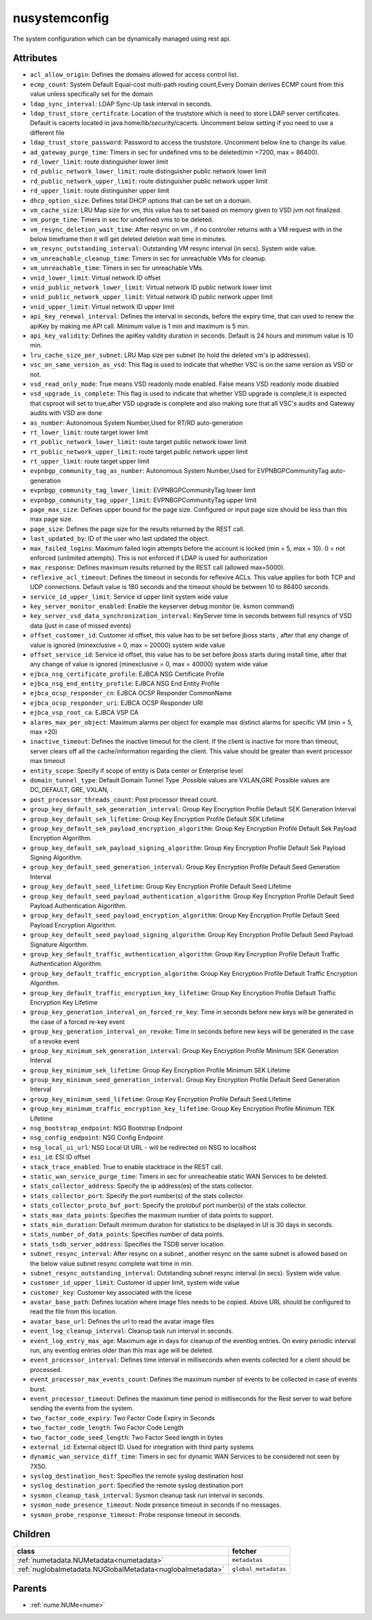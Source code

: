 .. _nusystemconfig:

nusystemconfig
===========================================

.. class:: nusystemconfig.NUSystemConfig(bambou.nurest_object.NUMetaRESTObject,):

The system configuration which can be dynamically managed using rest api.


Attributes
----------


- ``acl_allow_origin``: Defines the domains allowed for access control list.

- ``ecmp_count``: System Default Equal-cost multi-path routing count,Every Domain derives ECMP count from this value unless specifically set for the domain

- ``ldap_sync_interval``: LDAP Sync-Up task interval in seconds.

- ``ldap_trust_store_certifcate``: Location of the truststore which is need to store LDAP server certificates. Default is cacerts located in java.home/lib/security/cacerts. Uncomment below setting if you need to use a different file

- ``ldap_trust_store_password``: Password to access the truststore. Uncomment below line to change its value.

- ``ad_gateway_purge_time``: Timers in sec for undefined vms to be deleted(min =7200, max = 86400).

- ``rd_lower_limit``: route distinguisher lower limit

- ``rd_public_network_lower_limit``: route distinguisher public network lower limit

- ``rd_public_network_upper_limit``: route distinguisher public network upper limit

- ``rd_upper_limit``: route distinguisher upper limit

- ``dhcp_option_size``: Defines total DHCP options that can be set on a domain.

- ``vm_cache_size``: LRU Map size for vm, this value has to set based on memory given to VSD jvm not finalized.

- ``vm_purge_time``: Timers in sec for undefined vms to be deleted.

- ``vm_resync_deletion_wait_time``: After resync on vm , if no controller returns with a VM request with in the below timeframe then it will get deleted deletion wait time in minutes.

- ``vm_resync_outstanding_interval``: Outstanding VM resync interval (in secs). System wide value.

- ``vm_unreachable_cleanup_time``: Timers in sec for unreachable VMs for cleanup.

- ``vm_unreachable_time``: Timers in sec for unreachable VMs.

- ``vnid_lower_limit``: Virtual network ID offset

- ``vnid_public_network_lower_limit``: Virtual network ID public network lower limit

- ``vnid_public_network_upper_limit``: Virtual network ID public network upper limit

- ``vnid_upper_limit``: Virtual network ID upper limit

- ``api_key_renewal_interval``: Defines the interval in seconds, before the expiry time, that can used to renew the apiKey by making me API call. Minimum value is 1 min and maximum is 5 min.

- ``api_key_validity``: Defines the apiKey validity duration in seconds. Default is 24 hours and minimum value is 10 min.

- ``lru_cache_size_per_subnet``: LRU Map size per subnet (to hold the deleted vm's ip addresses).

- ``vsc_on_same_version_as_vsd``: This flag is used to indicate that whether VSC is on the same version as VSD or not.

- ``vsd_read_only_mode``: True means VSD readonly mode enabled. False means VSD readonly mode disabled

- ``vsd_upgrade_is_complete``: This flag is used to indicate that whether VSD upgrade is complete,it is expected that csproot will set to true,after VSD upgrade is complete and also making sure that all VSC's audits and Gateway audits with VSD are done

- ``as_number``:  Autonomous System Number,Used for RT/RD auto-generation

- ``rt_lower_limit``: route target lower limit

- ``rt_public_network_lower_limit``: route target public network lower limit

- ``rt_public_network_upper_limit``: route target public network upper limit

- ``rt_upper_limit``: route target upper limit

- ``evpnbgp_community_tag_as_number``: Autonomous System Number,Used for EVPNBGPCommunityTag auto-generation

- ``evpnbgp_community_tag_lower_limit``: EVPNBGPCommunityTag lower limit

- ``evpnbgp_community_tag_upper_limit``: EVPNBGPCommunityTag upper limit

- ``page_max_size``: Defines upper bound for the page size. Configured or input page size should be less than this max page size.

- ``page_size``: Defines the page size for the results returned by the REST call.

- ``last_updated_by``: ID of the user who last updated the object.

- ``max_failed_logins``: Maximum failed login attempts before the account is locked (min = 5, max = 10). 0 = not enforced (unlimited attempts). This is not enforced if LDAP is used for authorization

- ``max_response``: Defines maximum results returned by the REST call (allowed max=5000).

- ``reflexive_acl_timeout``: Defines the timeout in seconds for reflexive ACLs. This value applies for both TCP and UDP connections. Default value is 180 seconds and the timeout should be between 10 to 86400 seconds.

- ``service_id_upper_limit``: Service id upper limit system wide value

- ``key_server_monitor_enabled``: Enable the keyserver debug monitor (ie. ksmon command)

- ``key_server_vsd_data_synchronization_interval``: KeyServer time in seconds between full resyncs of VSD data (just in case of missed events)

- ``offset_customer_id``: Customer id offset, this value has to be set before jboss starts , after that any change of value is ignored (minexclusive = 0, max = 20000) system wide value

- ``offset_service_id``: Service id offset, this value has to be set before jboss starts during install time, after that any change of value is ignored (minexclusive = 0, max = 40000) system wide value

- ``ejbca_nsg_certificate_profile``: EJBCA NSG Certificate Profile

- ``ejbca_nsg_end_entity_profile``: EJBCA NSG End Entity Profile

- ``ejbca_ocsp_responder_cn``: EJBCA OCSP Responder CommonName

- ``ejbca_ocsp_responder_uri``: EJBCA OCSP Responder URI

- ``ejbca_vsp_root_ca``: EJBCA VSP CA

- ``alarms_max_per_object``: Maximum alarms per object for example max distinct alarms for specific VM (min = 5, max =20)

- ``inactive_timeout``: Defines the inactive timeout for the client. If the client is inactive for more than timeout, server clears off all the cache/information regarding the client. This value should be greater than event processor max timeout

- ``entity_scope``: Specify if scope of entity is Data center or Enterprise level

- ``domain_tunnel_type``: Default Domain Tunnel Type .Possible values are VXLAN,GRE Possible values are DC_DEFAULT, GRE, VXLAN, .

- ``post_processor_threads_count``: Post processor thread count.

- ``group_key_default_sek_generation_interval``: Group Key Encryption Profile Default SEK Generation Interval

- ``group_key_default_sek_lifetime``: Group Key Encryption Profile Default SEK Lifetime

- ``group_key_default_sek_payload_encryption_algorithm``: Group Key Encryption Profile Default Sek Payload Encryption Algorithm.

- ``group_key_default_sek_payload_signing_algorithm``: Group Key Encryption Profile Default Sek Payload Signing Algorithm.

- ``group_key_default_seed_generation_interval``: Group Key Encryption Profile Default Seed Generation Interval

- ``group_key_default_seed_lifetime``: Group Key Encryption Profile Default Seed Lifetime

- ``group_key_default_seed_payload_authentication_algorithm``: Group Key Encryption Profile Default Seed Payload Authentication Algorithm.

- ``group_key_default_seed_payload_encryption_algorithm``: Group Key Encryption Profile Default Seed Payload Encryption Algorithm.

- ``group_key_default_seed_payload_signing_algorithm``: Group Key Encryption Profile Default Seed Payload Signature Algorithm.

- ``group_key_default_traffic_authentication_algorithm``: Group Key Encryption Profile Default Traffic Authentication Algorithm.

- ``group_key_default_traffic_encryption_algorithm``: Group Key Encryption Profile Default Traffic Encryption Algorithm.

- ``group_key_default_traffic_encryption_key_lifetime``: Group Key Encryption Profile Default Traffic Encryption Key Lifetime

- ``group_key_generation_interval_on_forced_re_key``: Time in seconds before new keys will be generated in the case of a forced re-key event

- ``group_key_generation_interval_on_revoke``: Time in seconds before new keys will be generated in the case of a revoke event

- ``group_key_minimum_sek_generation_interval``: Group Key Encryption Profile Minimum SEK Generation Interval

- ``group_key_minimum_sek_lifetime``: Group Key Encryption Profile Minimum SEK Lifetime

- ``group_key_minimum_seed_generation_interval``: Group Key Encryption Profile Default Seed Generation Interval

- ``group_key_minimum_seed_lifetime``: Group Key Encryption Profile Default Seed Lifetime

- ``group_key_minimum_traffic_encryption_key_lifetime``: Group Key Encryption Profile Minimum TEK Lifetime

- ``nsg_bootstrap_endpoint``: NSG Bootstrap Endpoint

- ``nsg_config_endpoint``: NSG Config Endpoint

- ``nsg_local_ui_url``: NSG Local UI URL - will be redirected on NSG to localhost

- ``esi_id``: ESI ID offset

- ``stack_trace_enabled``: True to enable stacktrace in the REST call.

- ``static_wan_service_purge_time``: Timers in sec for unreacheable static WAN Services to be deleted.

- ``stats_collector_address``: Specify the ip address(es) of the stats collector.

- ``stats_collector_port``: Specify the port number(s) of the stats collector.

- ``stats_collector_proto_buf_port``: Specify the protobuf port number(s) of the stats collector.

- ``stats_max_data_points``: Specifies the maximum number of data points to support.

- ``stats_min_duration``: Default minimum duration for statistics to be displayed in UI is 30 days in seconds.

- ``stats_number_of_data_points``: Specifies number of data points.

- ``stats_tsdb_server_address``: Specifies the TSDB server location.

- ``subnet_resync_interval``: After resync on a subnet , another resync on the same subnet is allowed based on the below value subnet resync complete wait time in min.

- ``subnet_resync_outstanding_interval``: Outstanding subnet resync interval (in secs). System wide value.

- ``customer_id_upper_limit``: Customer id upper limit, system wide value

- ``customer_key``: Customer key associated with the licese

- ``avatar_base_path``: Defines location where image files needs to be copied. Above URL should be configured to read the file from this location.

- ``avatar_base_url``: Defines the url to read the avatar image files

- ``event_log_cleanup_interval``: Cleanup task run interval in seconds.

- ``event_log_entry_max_age``: Maximum age in days for cleanup of the eventlog entries. On every periodic interval run, any eventlog entries older than this max age will be deleted.

- ``event_processor_interval``: Defines time interval in milliseconds when events collected for a client should be processed.

- ``event_processor_max_events_count``: Defines the maximum number of events to be collected in case of events burst.

- ``event_processor_timeout``: Defines the maximum time period in milliseconds for the Rest server to wait before sending the events from the system.

- ``two_factor_code_expiry``: Two Factor Code Expiry in Seconds

- ``two_factor_code_length``: Two Factor Code Length

- ``two_factor_code_seed_length``: Two Factor Seed length in bytes

- ``external_id``: External object ID. Used for integration with third party systems

- ``dynamic_wan_service_diff_time``: Timers in sec for  dynamic WAN Services to be considered not seen by 7X50.

- ``syslog_destination_host``: Specifies the remote syslog destination host

- ``syslog_destination_port``: Specified the remote syslog destination port

- ``sysmon_cleanup_task_interval``: Sysmon cleanup task run interval in seconds.

- ``sysmon_node_presence_timeout``: Node presence timeout in seconds if no messages.

- ``sysmon_probe_response_timeout``: Probe response timeout in seconds.




Children
--------

================================================================================================================================================               ==========================================================================================
**class**                                                                                                                                                      **fetcher**

:ref:`numetadata.NUMetadata<numetadata>`                                                                                                                         ``metadatas`` 
:ref:`nuglobalmetadata.NUGlobalMetadata<nuglobalmetadata>`                                                                                                       ``global_metadatas`` 
================================================================================================================================================               ==========================================================================================



Parents
--------


- :ref:`nume.NUMe<nume>`


